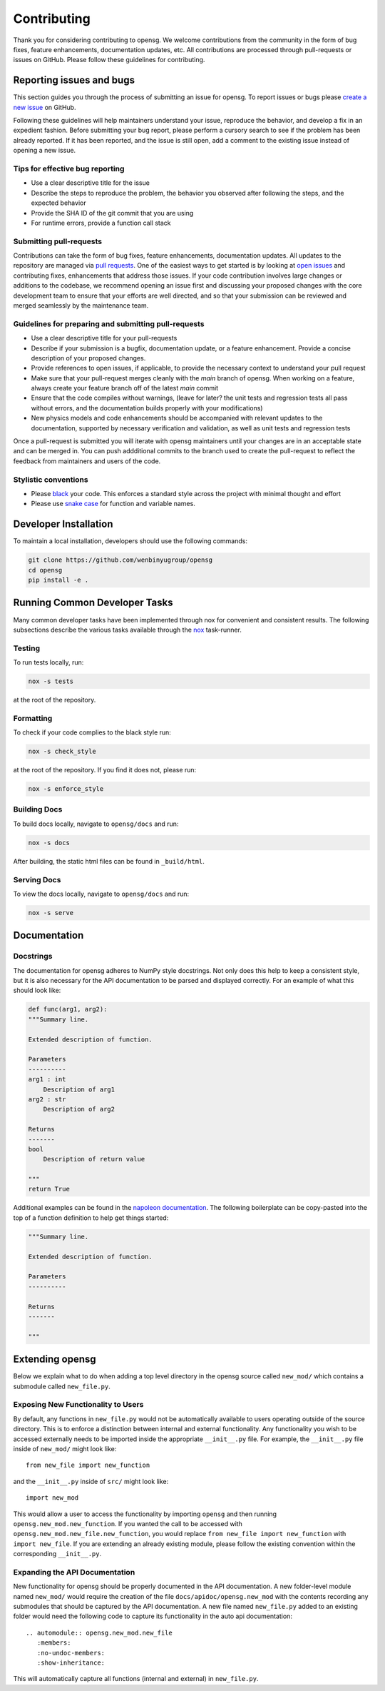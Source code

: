 .. _contributing:


Contributing
============

Thank you for considering contributing to opensg. We welcome
contributions from the community in the form of bug fixes, feature
enhancements, documentation updates, etc. All contributions are
processed through pull-requests or issues on GitHub. Please follow these
guidelines for contributing.


Reporting issues and bugs
-------------------------

This section guides you through the process of submitting an issue for
opensg. To report issues or bugs please `create a new issue
<https://github.com/wenbinyugroup/opensg/issues/new>`_ on GitHub.

Following these guidelines will help maintainers understand your issue,
reproduce the behavior, and develop a fix in an expedient fashion.
Before submitting your bug report, please perform a cursory search to
see if the problem has been already reported. If it has been reported,
and the issue is still open, add a comment to the existing issue instead
of opening a new issue.

Tips for effective bug reporting
^^^^^^^^^^^^^^^^^^^^^^^^^^^^^^^^

-  Use a clear descriptive title for the issue
-  Describe the steps to reproduce the problem, the behavior you
   observed after following the steps, and the expected behavior
-  Provide the SHA ID of the git commit that you are using
-  For runtime errors, provide a function call stack

Submitting pull-requests
^^^^^^^^^^^^^^^^^^^^^^^^

Contributions can take the form of bug fixes, feature enhancements,
documentation updates. All updates to the repository are managed via
`pull requests
<https://help.github.com/en/github/collaborating-with-issues-and-pull-requests/proposing-changes-to-your-work-with-pull-requests>`_.
One of the easiest ways to get started is by looking at `open issues
<https://github.com/wenbinyugroup/opensg/issues>`_ and contributing fixes,
enhancements that address those issues. If your code contribution
involves large changes or additions to the codebase, we recommend
opening an issue first and discussing your proposed changes with the
core development team to ensure that your efforts are well directed, and
so that your submission can be reviewed and merged seamlessly by the
maintenance team.

Guidelines for preparing and submitting pull-requests
^^^^^^^^^^^^^^^^^^^^^^^^^^^^^^^^^^^^^^^^^^^^^^^^^^^^^

-  Use a clear descriptive title for your pull-requests

-  Describe if your submission is a bugfix, documentation update, or a
   feature enhancement. Provide a concise description of your proposed
   changes.

-  Provide references to open issues, if applicable, to provide the
   necessary context to understand your pull request

-  Make sure that your pull-request merges cleanly with the `main`
   branch of opensg. When working on a feature, always create your
   feature branch off of the latest `main` commit

-  Ensure that the code compiles without warnings, (leave for later? the
   unit tests and regression tests all pass without errors, and the
   documentation builds properly with your modifications)

-  New physics models and code enhancements should be accompanied with
   relevant updates to the documentation, supported by necessary
   verification and validation, as well as unit tests and regression
   tests

Once a pull-request is submitted you will iterate with opensg
maintainers until your changes are in an acceptable state and can be
merged in. You can push addditional commits to the branch used to create
the pull-request to reflect the feedback from maintainers and users of
the code.

Stylistic conventions
^^^^^^^^^^^^^^^^^^^^^

-  Please `black <https://black.readthedocs.io/en/stable/>`__ your code.
   This enforces a standard style across the project with minimal
   thought and effort

-  Please use `snake case <https://en.wikipedia.org/wiki/Snake_case>`__
   for function and variable names.

Developer Installation
----------------------

To maintain a local installation, developers should use the following
commands:

.. code::

   git clone https://github.com/wenbinyugroup/opensg
   cd opensg
   pip install -e .


Running Common Developer Tasks
------------------------------

Many common developer tasks have been implemented through nox for
convenient and consistent results. The following subsections describe
the various tasks available through the `nox <https://nox.thea.codes/en/stable/>`__ task-runner.

Testing
^^^^^^^

To run tests locally, run:

.. code::

   nox -s tests

at the root of the repository. 

Formatting
^^^^^^^^^^

To check if your code complies to the black style run:

.. code::

   nox -s check_style

at the root of the repository. If you find it does not, please run:

.. code::

   nox -s enforce_style

Building Docs
^^^^^^^^^^^^^

To build docs locally, navigate to ``opensg/docs`` and run:

.. code::

   nox -s docs

After building, the static html files can be found in ``_build/html``.

Serving Docs
^^^^^^^^^^^^

To view the docs locally, navigate to ``opensg/docs`` and run:

.. code::

   nox -s serve

Documentation
-------------

Docstrings
^^^^^^^^^^

The documentation for opensg adheres to NumPy style docstrings. Not
only does this help to keep a consistent style, but it is also necessary
for the API documentation to be parsed and displayed correctly. For an
example of what this should look like:

.. code::

   def func(arg1, arg2):
   """Summary line.

   Extended description of function.

   Parameters
   ----------
   arg1 : int
       Description of arg1
   arg2 : str
       Description of arg2

   Returns
   -------
   bool
       Description of return value

   """
   return True

Additional examples can be found in the `napoleon documentation
<https://sphinxcontrib-napoleon.readthedocs.io/en/latest/example_numpy.html>`_.
The following boilerplate can be copy-pasted into the top of a function
definition to help get things started:

.. code::

   """Summary line.

   Extended description of function.

   Parameters
   ----------

   Returns
   -------

   """

Extending opensg
-----------------

Below we explain what to do when adding a top level directory 
in the opensg source called ``new_mod/`` which contains a submodule called
``new_file.py``.

Exposing New Functionality to Users
^^^^^^^^^^^^^^^^^^^^^^^^^^^^^^^^^^^^^^^
By default, any functions in ``new_file.py`` would not be automatically
available to users operating outside of the source directory. This is 
to enforce a distinction between internal and external functionality.
Any functionality you wish to be accessed externally needs to be imported
inside the appropriate ``__init__.py`` file. For example, the ``__init__.py``
file inside of ``new_mod/`` might look like::

   from new_file import new_function

and the ``__init__.py`` inside of ``src/`` might look like::

   import new_mod

This would allow a user to access the functionality by importing ``opensg``
and then running ``opensg.new_mod.new_function``. If you wanted the call
to be accessed with ``opensg.new_mod.new_file.new_function``, you would
replace ``from new_file import new_function`` with ``import new_file``. If
you are extending an already existing module, please follow the
existing convention within the corresponding ``__init__.py``.

Expanding the API Documentation
^^^^^^^^^^^^^^^^^^^^^^^^^^^^^^^

New functionality for opensg should be properly documented
in the API documentation. A new folder-level module named ``new_mod/`` would 
require the creation of the file ``docs/apidoc/opensg.new_mod`` with
the contents recording any submodules that should be captured by the
API documentation. A new file named ``new_file.py`` added to an existing folder would
need the following code to capture its functionality in the auto api documentation::
   
   .. automodule:: opensg.new_mod.new_file
      :members:
      :no-undoc-members:
      :show-inheritance:

This will automatically capture all functions (internal and external) in ``new_file.py``.